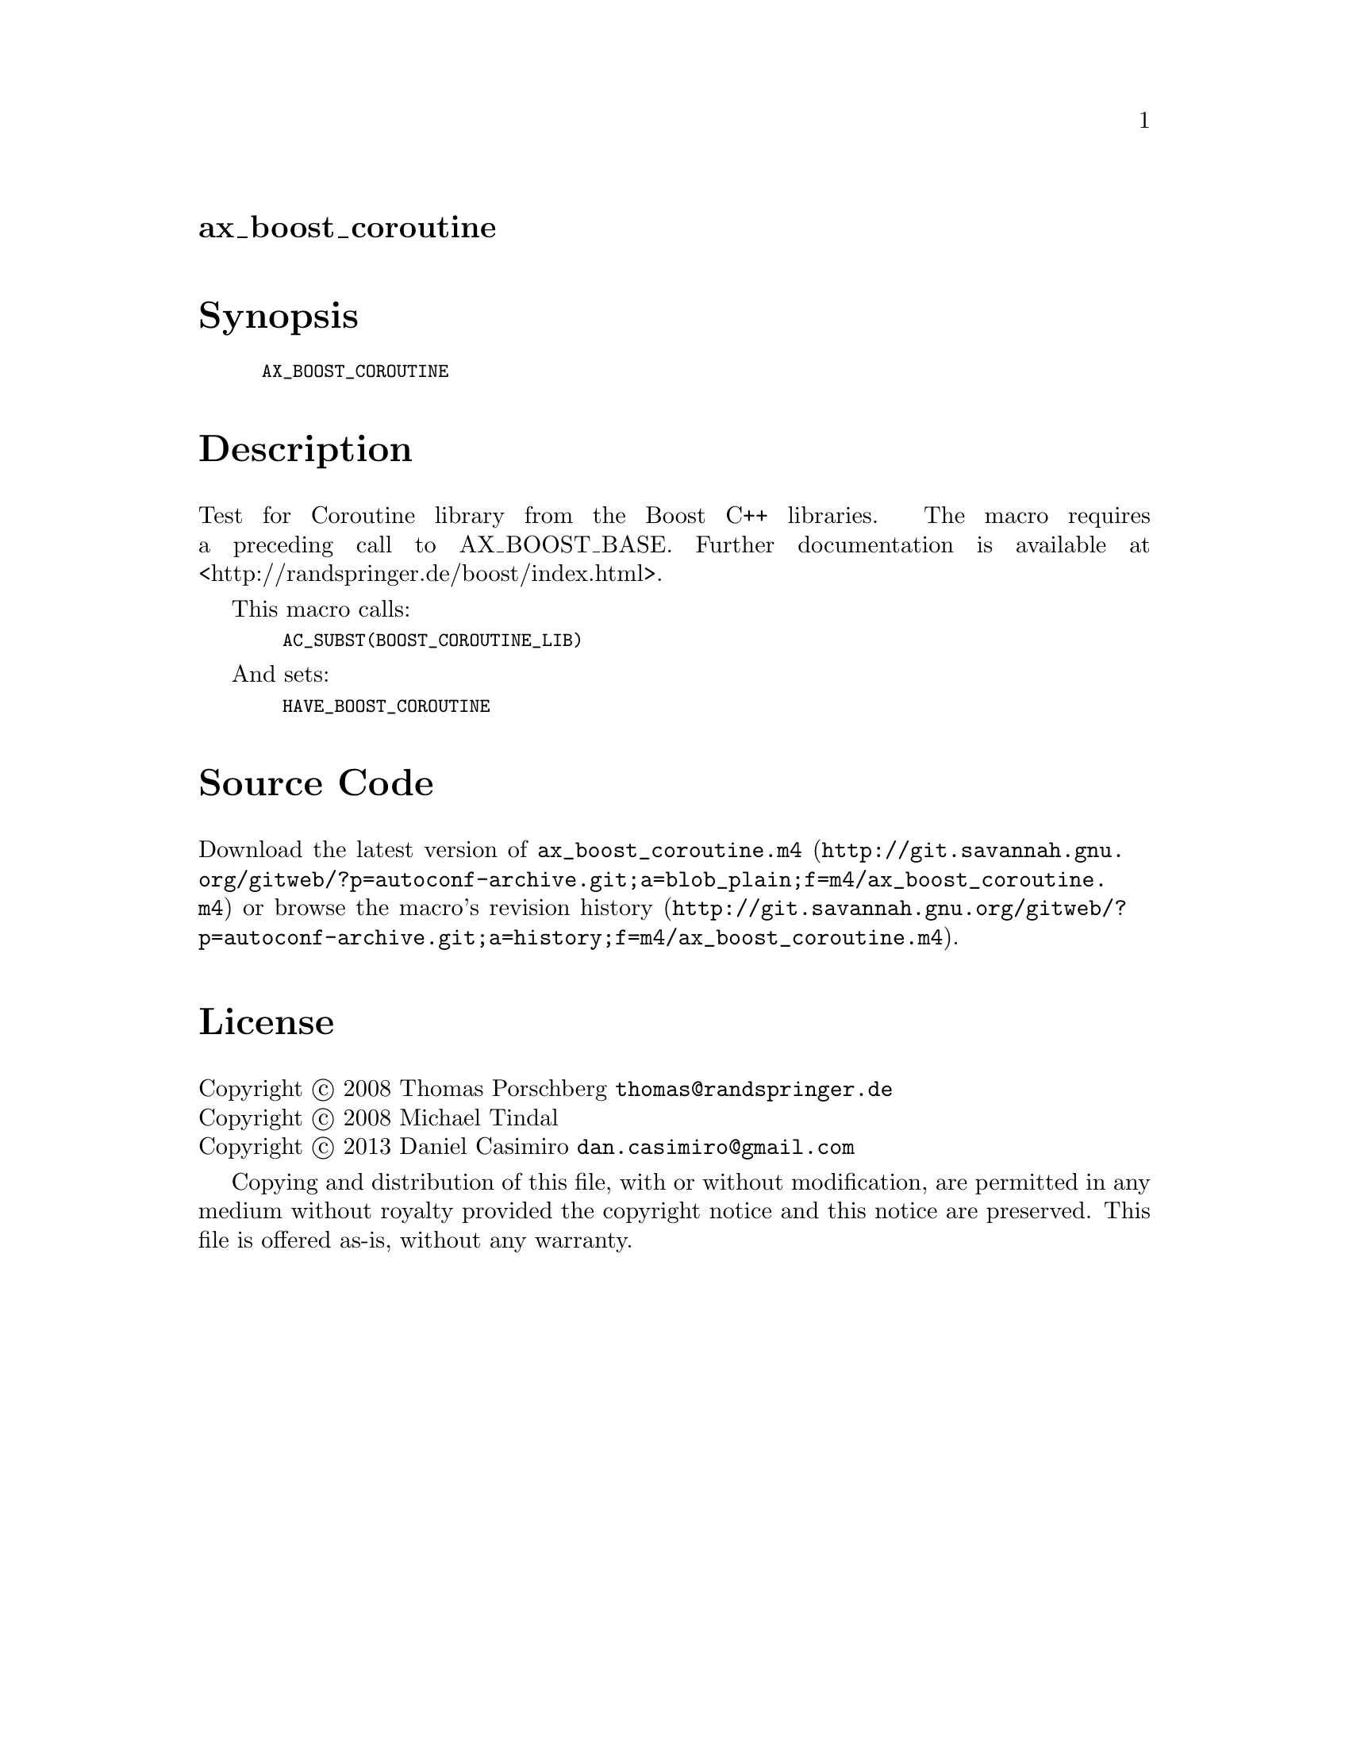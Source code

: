 @node ax_boost_coroutine
@unnumberedsec ax_boost_coroutine

@majorheading Synopsis

@smallexample
AX_BOOST_COROUTINE
@end smallexample

@majorheading Description

Test for Coroutine library from the Boost C++ libraries. The macro
requires a preceding call to AX_BOOST_BASE. Further documentation is
available at <http://randspringer.de/boost/index.html>.

This macro calls:

@smallexample
  AC_SUBST(BOOST_COROUTINE_LIB)
@end smallexample

And sets:

@smallexample
  HAVE_BOOST_COROUTINE
@end smallexample

@majorheading Source Code

Download the
@uref{http://git.savannah.gnu.org/gitweb/?p=autoconf-archive.git;a=blob_plain;f=m4/ax_boost_coroutine.m4,latest
version of @file{ax_boost_coroutine.m4}} or browse
@uref{http://git.savannah.gnu.org/gitweb/?p=autoconf-archive.git;a=history;f=m4/ax_boost_coroutine.m4,the
macro's revision history}.

@majorheading License

@w{Copyright @copyright{} 2008 Thomas Porschberg @email{thomas@@randspringer.de}} @* @w{Copyright @copyright{} 2008 Michael Tindal} @* @w{Copyright @copyright{} 2013 Daniel Casimiro @email{dan.casimiro@@gmail.com}}

Copying and distribution of this file, with or without modification, are
permitted in any medium without royalty provided the copyright notice
and this notice are preserved. This file is offered as-is, without any
warranty.
